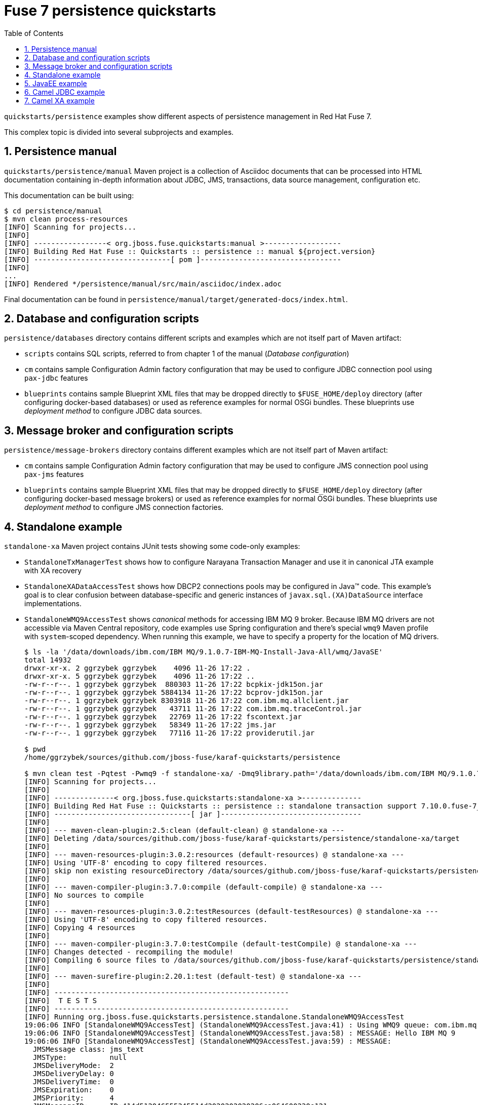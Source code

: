 // Asciidoctor attributes

:toc: left
:sectnums:
:sectnumlevels: 3
:!linkcss:
:source-highlighter: highlightjs
:data-uri:

// custom attributes

:f7: Red Hat Fuse 7

= Fuse 7 persistence quickstarts

`quickstarts/persistence` examples show different aspects of persistence management in {f7}.

This complex topic is divided into several subprojects and examples.

== Persistence manual
`quickstarts/persistence/manual` Maven project is a collection of Asciidoc documents that can be processed into HTML documentation
containing in-depth information about JDBC, JMS, transactions, data source management, configuration etc.

This documentation can be built using:
[listing,options="nowrap"]
----
$ cd persistence/manual
$ mvn clean process-resources
[INFO] Scanning for projects...
[INFO]
[INFO] -----------------< org.jboss.fuse.quickstarts:manual >------------------
[INFO] Building Red Hat Fuse :: Quickstarts :: persistence :: manual ${project.version}
[INFO] --------------------------------[ pom ]---------------------------------
[INFO]
...
[INFO] Rendered */persistence/manual/src/main/asciidoc/index.adoc
----

Final documentation can be found in `persistence/manual/target/generated-docs/index.html`.

== Database and configuration scripts

`persistence/databases` directory contains different scripts and examples which are not itself part of Maven artifact:

* `scripts` contains SQL scripts, referred to from chapter 1 of the manual (_Database configuration_)

* `cm` contains sample Configuration Admin factory configuration that may be used to configure JDBC connection pool
using `pax-jdbc` features

* `blueprints` contains sample Blueprint XML files that may be dropped directly to `$FUSE_HOME/deploy` directory
(after configuring docker-based databases) or used as reference examples for normal OSGi bundles. These blueprints
use _deployment method_ to configure JDBC data sources.

== Message broker and configuration scripts

`persistence/message-brokers` directory contains different examples which are not itself part of Maven artifact:

* `cm` contains sample Configuration Admin factory configuration that may be used to configure JMS connection pool
using `pax-jms` features

* `blueprints` contains sample Blueprint XML files that may be dropped directly to `$FUSE_HOME/deploy` directory
(after configuring docker-based message brokers) or used as reference examples for normal OSGi bundles. These blueprints
use _deployment method_ to configure JMS connection factories.

== Standalone example

`standalone-xa` Maven project contains JUnit tests showing some code-only examples:

* `StandaloneTxManagerTest` shows how to configure Narayana Transaction Manager and use it in canonical JTA example with XA recovery

* `StandaloneXADataAccessTest` shows how DBCP2 connections pools may be configured in Java™ code. This example's
goal is to clear confusion between database-specific and generic instances of `javax.sql.(XA)DataSource` interface implementations.

* `StandaloneWMQ9AccessTest` shows _canonical_ methods for accessing IBM MQ 9 broker. Because IBM MQ drivers are not accessible
via Maven Central repository, code examples use Spring configuration and there's special `wmq9` Maven profile
with `system`-scoped dependency. When running this example, we have to specify a property for the location
of MQ drivers.
+
[listing,options="nowrap"]
----
$ ls -la '/data/downloads/ibm.com/IBM MQ/9.1.0.7-IBM-MQ-Install-Java-All/wmq/JavaSE'
total 14932
drwxr-xr-x. 2 ggrzybek ggrzybek    4096 11-26 17:22 .
drwxr-xr-x. 5 ggrzybek ggrzybek    4096 11-26 17:22 ..
-rw-r--r--. 1 ggrzybek ggrzybek  880303 11-26 17:22 bcpkix-jdk15on.jar
-rw-r--r--. 1 ggrzybek ggrzybek 5884134 11-26 17:22 bcprov-jdk15on.jar
-rw-r--r--. 1 ggrzybek ggrzybek 8303918 11-26 17:22 com.ibm.mq.allclient.jar
-rw-r--r--. 1 ggrzybek ggrzybek   43711 11-26 17:22 com.ibm.mq.traceControl.jar
-rw-r--r--. 1 ggrzybek ggrzybek   22769 11-26 17:22 fscontext.jar
-rw-r--r--. 1 ggrzybek ggrzybek   58349 11-26 17:22 jms.jar
-rw-r--r--. 1 ggrzybek ggrzybek   77116 11-26 17:22 providerutil.jar

$ pwd
/home/ggrzybek/sources/github.com/jboss-fuse/karaf-quickstarts/persistence

$ mvn clean test -Pqtest -Pwmq9 -f standalone-xa/ -Dmq9library.path='/data/downloads/ibm.com/IBM MQ/9.1.0.7-IBM-MQ-Install-Java-All/wmq/JavaSE' -Dtest=StandaloneWMQ9AccessTest
[INFO] Scanning for projects...
[INFO]
[INFO] --------------< org.jboss.fuse.quickstarts:standalone-xa >--------------
[INFO] Building Red Hat Fuse :: Quickstarts :: persistence :: standalone transaction support 7.10.0.fuse-7_10_0038
[INFO] --------------------------------[ jar ]---------------------------------
[INFO]
[INFO] --- maven-clean-plugin:2.5:clean (default-clean) @ standalone-xa ---
[INFO] Deleting /data/sources/github.com/jboss-fuse/karaf-quickstarts/persistence/standalone-xa/target
[INFO]
[INFO] --- maven-resources-plugin:3.0.2:resources (default-resources) @ standalone-xa ---
[INFO] Using 'UTF-8' encoding to copy filtered resources.
[INFO] skip non existing resourceDirectory /data/sources/github.com/jboss-fuse/karaf-quickstarts/persistence/standalone-xa/src/main/resources
[INFO]
[INFO] --- maven-compiler-plugin:3.7.0:compile (default-compile) @ standalone-xa ---
[INFO] No sources to compile
[INFO]
[INFO] --- maven-resources-plugin:3.0.2:testResources (default-testResources) @ standalone-xa ---
[INFO] Using 'UTF-8' encoding to copy filtered resources.
[INFO] Copying 4 resources
[INFO]
[INFO] --- maven-compiler-plugin:3.7.0:testCompile (default-testCompile) @ standalone-xa ---
[INFO] Changes detected - recompiling the module!
[INFO] Compiling 6 source files to /data/sources/github.com/jboss-fuse/karaf-quickstarts/persistence/standalone-xa/target/test-classes
[INFO]
[INFO] --- maven-surefire-plugin:2.20.1:test (default-test) @ standalone-xa ---
[INFO]
[INFO] -------------------------------------------------------
[INFO]  T E S T S
[INFO] -------------------------------------------------------
[INFO] Running org.jboss.fuse.quickstarts.persistence.standalone.StandaloneWMQ9AccessTest
19:06:06 INFO [StandaloneWMQ9AccessTest] (StandaloneWMQ9AccessTest.java:41) : Using WMQ9 queue: com.ibm.mq.jms.MQQueue
19:06:06 INFO [StandaloneWMQ9AccessTest] (StandaloneWMQ9AccessTest.java:58) : MESSAGE: Hello IBM MQ 9
19:06:06 INFO [StandaloneWMQ9AccessTest] (StandaloneWMQ9AccessTest.java:59) : MESSAGE:
  JMSMessage class: jms_text
  JMSType:          null
  JMSDeliveryMode:  2
  JMSDeliveryDelay: 0
  JMSDeliveryTime:  0
  JMSExpiration:    0
  JMSPriority:      4
  JMSMessageID:     ID:414d512046555345514d2020202020206ca064600230e121
  JMSTimestamp:     1617210203894
  JMSCorrelationID: null
  JMSDestination:   queue:///DEV.QUEUE.1
  JMSReplyTo:       null
  JMSRedelivered:   false
    JMSXAppID: rt.junit.JUnitStarter
    JMSXDeliveryCount: 1
    JMSXUserID: app
    JMS_IBM_Character_Set: UTF-8
    JMS_IBM_Encoding: 273
    JMS_IBM_Format: MQSTR
    JMS_IBM_MsgType: 8
    JMS_IBM_PutApplType: 28
    JMS_IBM_PutDate: 20210331
    JMS_IBM_PutTime: 17032390
Hello IBM MQ 9
[INFO] Tests run: 1, Failures: 0, Errors: 0, Skipped: 0, Time elapsed: 1.262 s - in org.jboss.fuse.quickstarts.persistence.standalone.StandaloneWMQ9AccessTest
[INFO]
[INFO] Results:
[INFO]
[INFO] Tests run: 1, Failures: 0, Errors: 0, Skipped: 0
[INFO]
[INFO] ------------------------------------------------------------------------
[INFO] BUILD SUCCESS
[INFO] ------------------------------------------------------------------------
[INFO] Total time:  4.016 s
[INFO] Finished at: 2021-03-31T19:06:07+02:00
[INFO] ------------------------------------------------------------------------
----

* `StandaloneArtemisAccessTest` shows _canonical_ methods for accessing A-MQ 7 broker. This example may be run
without specifying any profile (except `-Pqtest`).
+
[listing,options="nowrap"]
----
$ pwd
/home/ggrzybek/sources/github.com/jboss-fuse/karaf-quickstarts/persistence/standalone-xa

$ mvn clean test -Pqtest -Dtest=StandaloneArtemisAccessTest,StandaloneXAArtemisAccessTest
[INFO] Scanning for projects...
[INFO]
[INFO] --------------< org.jboss.fuse.quickstarts:standalone-xa >--------------
[INFO] Building Red Hat Fuse :: Quickstarts :: persistence :: standalone transaction support 7.10.0.fuse-7_10_0038
[INFO] --------------------------------[ jar ]---------------------------------
[INFO]
[INFO] --- maven-clean-plugin:2.5:clean (default-clean) @ standalone-xa ---
[INFO] Deleting /data/sources/github.com/jboss-fuse/karaf-quickstarts/persistence/standalone-xa/target
[INFO]
[INFO] --- maven-resources-plugin:3.0.2:resources (default-resources) @ standalone-xa ---
[INFO] Using 'UTF-8' encoding to copy filtered resources.
[INFO] skip non existing resourceDirectory /data/sources/github.com/jboss-fuse/karaf-quickstarts/persistence/standalone-xa/src/main/resources
[INFO]
[INFO] --- maven-compiler-plugin:3.7.0:compile (default-compile) @ standalone-xa ---
[INFO] No sources to compile
[INFO]
[INFO] --- maven-resources-plugin:3.0.2:testResources (default-testResources) @ standalone-xa ---
[INFO] Using 'UTF-8' encoding to copy filtered resources.
[INFO] Copying 4 resources
[INFO]
[INFO] --- maven-compiler-plugin:3.7.0:testCompile (default-testCompile) @ standalone-xa ---
[INFO] Changes detected - recompiling the module!
[INFO] Compiling 6 source files to /data/sources/github.com/jboss-fuse/karaf-quickstarts/persistence/standalone-xa/target/test-classes
[INFO]
[INFO] --- maven-surefire-plugin:2.20.1:test (default-test) @ standalone-xa ---
[INFO]
[INFO] -------------------------------------------------------
[INFO]  T E S T S
[INFO] -------------------------------------------------------
[INFO] Running org.jboss.fuse.quickstarts.persistence.standalone.StandaloneArtemisAccessTest
19:07:32 INFO [StandaloneArtemisAccessTest] (StandaloneArtemisAccessTest.java:45) : Using Artemis queue: org.apache.activemq.artemis.jms.client.ActiveMQQueue
19:07:33 INFO [JmsConnection] (JmsConnection.java:1339) : Connection ID:c6ee9eae-4908-46b7-a694-9261ad93435f:1 connected to server: amqp://localhost:61616
19:07:33 INFO [StandaloneArtemisAccessTest] (StandaloneArtemisAccessTest.java:60) : Using QPid queue: org.apache.qpid.jms.JmsQueue
19:07:33 INFO [StandaloneArtemisAccessTest] (StandaloneArtemisAccessTest.java:64) : MESSAGE: Hello Artemis from PAX-JMS
19:07:33 INFO [StandaloneArtemisAccessTest] (StandaloneArtemisAccessTest.java:65) : MESSAGE: JmsTextMessage { org.apache.qpid.jms.provider.amqp.message.AmqpJmsTextMessageFacade@517bd097 }
[INFO] Tests run: 1, Failures: 0, Errors: 0, Skipped: 0, Time elapsed: 1.333 s - in org.jboss.fuse.quickstarts.persistence.standalone.StandaloneArtemisAccessTest
[INFO] Running org.jboss.fuse.quickstarts.persistence.standalone.StandaloneXAArtemisAccessTest
19:07:33 INFO [JmsPoolXAConnectionFactory] (JmsPoolXAConnectionFactory.java:77) : Provided ConnectionFactory is JMS 2.0+ capable.
19:07:33 INFO [TransactionStatusManager] (TransactionStatusManager.java:138) : ARJUNA012170: TransactionStatusManager started on port 33465 and host 127.0.0.1 with service com.arjuna.ats.arjuna.recovery.ActionStatusService
[INFO] Tests run: 1, Failures: 0, Errors: 0, Skipped: 0, Time elapsed: 0.149 s - in org.jboss.fuse.quickstarts.persistence.standalone.StandaloneXAArtemisAccessTest
[INFO]
[INFO] Results:
[INFO]
[INFO] Tests run: 2, Failures: 0, Errors: 0, Skipped: 0
[INFO]
[INFO] ------------------------------------------------------------------------
[INFO] BUILD SUCCESS
[INFO] ------------------------------------------------------------------------
[INFO] Total time:  4.016 s
[INFO] Finished at: 2021-03-31T19:07:33+02:00
[INFO] ------------------------------------------------------------------------
----

* `StandaloneAMQ6AccessTest` shows _canonical_ methods for accessing A-MQ 6 broker. This example should be run
with `-Pamq6` Maven profile.
+
[listing,options="nowrap"]
----
$ mvn clean test -Pqtest,_indy -Pamq6 -Dtest=StandaloneAMQ6AccessTest
[INFO] Scanning for projects...
[INFO]
[INFO] --------------< org.jboss.fuse.quickstarts:standalone-xa >--------------
[INFO] Building Red Hat Fuse :: Quickstarts :: persistence :: standalone transaction support 7.10.0.fuse-7_10_0038
[INFO] --------------------------------[ jar ]---------------------------------
[INFO]
[INFO] --- maven-clean-plugin:2.5:clean (default-clean) @ standalone-xa ---
[INFO] Deleting /data/sources/github.com/jboss-fuse/karaf-quickstarts/persistence/standalone-xa/target
[INFO]
[INFO] --- maven-resources-plugin:3.0.2:resources (default-resources) @ standalone-xa ---
[INFO] Using 'UTF-8' encoding to copy filtered resources.
[INFO] skip non existing resourceDirectory /data/sources/github.com/jboss-fuse/karaf-quickstarts/persistence/standalone-xa/src/main/resources
[INFO]
[INFO] --- maven-compiler-plugin:3.7.0:compile (default-compile) @ standalone-xa ---
[INFO] No sources to compile
[INFO]
[INFO] --- maven-resources-plugin:3.0.2:testResources (default-testResources) @ standalone-xa ---
[INFO] Using 'UTF-8' encoding to copy filtered resources.
[INFO] Copying 4 resources
[INFO]
[INFO] --- maven-compiler-plugin:3.7.0:testCompile (default-testCompile) @ standalone-xa ---
[INFO] Changes detected - recompiling the module!
[INFO] Compiling 6 source files to /data/sources/github.com/jboss-fuse/karaf-quickstarts/persistence/standalone-xa/target/test-classes
[INFO]
[INFO] --- maven-surefire-plugin:2.20.1:test (default-test) @ standalone-xa ---
[INFO]
[INFO] -------------------------------------------------------
[INFO]  T E S T S
[INFO] -------------------------------------------------------
[INFO] Running org.jboss.fuse.quickstarts.persistence.standalone.StandaloneAMQ6AccessTest
19:08:17 INFO [StandaloneAMQ6AccessTest] (StandaloneAMQ6AccessTest.java:45) : Using A-MQ 6 queue: org.apache.activemq.command.ActiveMQQueue
19:08:17 INFO [StandaloneAMQ6AccessTest] (StandaloneAMQ6AccessTest.java:59) : Using A-MQ 6 queue: org.apache.activemq.command.ActiveMQQueue
19:08:17 INFO [StandaloneAMQ6AccessTest] (StandaloneAMQ6AccessTest.java:63) : MESSAGE: Hello A-MQ 6
19:08:17 INFO [StandaloneAMQ6AccessTest] (StandaloneAMQ6AccessTest.java:64) : MESSAGE: ActiveMQTextMessage {commandId = 5, responseRequired = true, messageId = ID:everfree.forest-41415-1617210496795-1:1:1:1:1, originalDestination = null, originalTransactionId = null, producerId = ID:everfree.forest-41415-1617210496795-1:1:1:1, destination = queue://amqp://localhost:61616, transactionId = null, expiration = 0, timestamp = 1617210497051, arrival = 0, brokerInTime = 1617210497053, brokerOutTime = 1617210497087, correlationId = null, replyTo = null, persistent = true, type = null, priority = 4, groupID = null, groupSequence = 0, targetConsumerId = null, compressed = false, userID = null, content = null, marshalledProperties = null, dataStructure = null, redeliveryCounter = 0, size = 0, properties = null, readOnlyProperties = true, readOnlyBody = true, droppable = false, jmsXGroupFirstForConsumer = false, text = Hello A-MQ 6}
[INFO] Tests run: 1, Failures: 0, Errors: 0, Skipped: 0, Time elapsed: 0.942 s - in org.jboss.fuse.quickstarts.persistence.standalone.StandaloneAMQ6AccessTest
[INFO]
[INFO] Results:
[INFO]
[INFO] Tests run: 1, Failures: 0, Errors: 0, Skipped: 0
[INFO]
[INFO] ------------------------------------------------------------------------
[INFO] BUILD SUCCESS
[INFO] ------------------------------------------------------------------------
[INFO] Total time:  3.665 s
[INFO] Finished at: 2021-03-31T19:08:17+02:00
[INFO] ------------------------------------------------------------------------
----

== JavaEE example

`javaee-xa` is not OSGi related, but presents _canonical_ example of using JTA and JDBC APIs inside standard Servlet.
This example requires configuration of sample data sources inside Red Hat EAP server. The configuration details
are not presented in this quickstarts - only the API usage is shown.

== Camel JDBC example

`camel-jdbc` is a simple Camel context with routes that interact with camel-jdbc component. It is required
to configure docker-based PostgreSQL database (as presented in Persistence Manual).

Using fresh {f7} instance, we can (after building the example):
[listing,options="nowrap"]
----
karaf@root()> install -s mvn:org.postgresql/postgresql/42.2.19
Bundle ID: 274
karaf@root()> feature:install jdbc pax-jdbc-pool-dbcp2

karaf@root()> install -s mvn:org.jboss.fuse.quickstarts/camel-jdbc/${project.version}
Bundle ID: 279
----

After installing the example, we'll see this log output every 20 seconds:

[listing,options="nowrap"]
----
2021-03-31 19:09:07,225 INFO  {Camel (camel) thread #2 - timer://webinar} [org.apache.camel.util.CamelLogger.log()] (CamelLogger.java:159) : *** Select all : {id=1, date=2018-02-20 08:00:00.0, name=User 1, summary=Incident 1, details=This is a report incident 001, email=user1@redhat.com}
2021-03-31 19:09:07,225 INFO  {Camel (camel) thread #2 - timer://webinar} [org.apache.camel.util.CamelLogger.log()] (CamelLogger.java:159) : *** Select all : {id=2, date=2018-02-20 08:10:00.0, name=User 2, summary=Incident 2, details=This is a report incident 002, email=user2@redhat.com}
2021-03-31 19:09:07,226 INFO  {Camel (camel) thread #2 - timer://webinar} [org.apache.camel.util.CamelLogger.log()] (CamelLogger.java:159) : *** Select all : {id=3, date=2018-02-20 08:20:00.0, name=User 3, summary=Incident 3, details=This is a report incident 003, email=user3@redhat.com}
2021-03-31 19:09:07,226 INFO  {Camel (camel) thread #2 - timer://webinar} [org.apache.camel.util.CamelLogger.log()] (CamelLogger.java:159) : *** Select all : {id=4, date=2018-02-20 08:30:00.0, name=User 4, summary=Incident 4, details=This is a report incident 004, email=user4@redhat.com}
----

Additionally, if a file will be created in `$FUSE_HOME/data/camel-jdbc`, additional query will be performed:
[listing,options="nowrap"]
----
$ echo -n '1,3' > data/camel-jdbc/query1.txt
----

After triggering `key-from-file` route using the above command, we'll see this in the log:
[listing,options="nowrap"]
----
2021-03-31 19:09:42,632 INFO  {Camel (camel) thread #1 - file://data/camel-jdbc} [org.apache.camel.util.CamelLogger.log()] (CamelLogger.java:159) : >>> SQL Query : select * from report.incident where id = '1'
2021-03-31 19:09:42,643 INFO  {Camel (camel) thread #1 - file://data/camel-jdbc} [org.apache.camel.util.CamelLogger.log()] (CamelLogger.java:159) : >>> Select using key : [{id=1, date=2018-02-20 08:00:00.0, name=User 1, summary=Incident 1, details=This is a report incident 001, email=user1@redhat.com}]
2021-03-31 19:09:42,644 INFO  {Camel (camel) thread #1 - file://data/camel-jdbc} [org.apache.camel.util.CamelLogger.log()] (CamelLogger.java:159) : >>> SQL Query : select * from report.incident where id = '3'
2021-03-31 19:09:42,649 INFO  {Camel (camel) thread #1 - file://data/camel-jdbc} [org.apache.camel.util.CamelLogger.log()] (CamelLogger.java:159) : >>> Select using key : [{id=3, date=2018-02-20 08:20:00.0, name=User 3, summary=Incident 3, details=This is a report incident 003, email=user3@redhat.com}]
----

== Camel XA example

`camel-xa` is a Camel context with routes that us multiple XA resources - two Artemis JMS queues and PostgreSQL database.
The database access is performed using JPA. It is required to configure docker-based PostgreSQL database (as presented
in Persistence Manual) and Artemis broker accessible at `tcp://localhost:61616` URL.

.Database
* user: `fuse`
* password: `fuse`
* database name: `reportdb`
* URI: `jdbc:postgresql://localhost:5432/reportdb`

.Broker
* user: `fuse`
* password: `fuse`
* URI: `tcp://localhost:61616`

Using fresh {f7} instance, we can (after building the example):
[listing,options="nowrap"]
----
karaf@root()> install -s mvn:org.postgresql/postgresql/42.2.19
Bundle ID: 274
karaf@root()> feature:install jdbc jms jndi
karaf@root()> feature:install pax-jdbc-pool-narayana pax-jms-pool-narayana pax-jms-artemis pax-jdbc-config pax-jms-config
karaf@root()> feature:install camel-blueprint camel-jpa camel-jms
karaf@root()> feature:install jpa hibernate-orm
----

Now we have to install blueprint-based datasource and connection factory. After replacing {f7} location for `$FUSE_HOME`
we can install file-based blueprints:

[listing,options="nowrap"]
----
karaf@root()> install -s blueprint:file://$FUSE_HOME/camel-xa/src/main/blueprint/connection-factory.xml
Bundle ID: 308
karaf@root()> install -s blueprint:file://$FUSE_HOME/camel-xa/src/main/blueprint/xa-datasource.xml
Bundle ID: 309
----

Install the example:
[listing,options="nowrap"]
----
karaf@root()> install -s mvn:org.jboss.fuse.quickstarts/camel-xa/${project.version}
Bundle ID: 310

karaf@root()> camel:route-list
 Context                     Route                   Status              Total #       Failed #     Inflight #   Uptime
 -------                     -----                   ------              -------       --------     ----------   ------
 xa-transaction-jms-ok-way   transactedTargetOkWay   Started                   0              0              0   19.100 seconds
----

We can test the route now:
[listing,options="nowrap"]
----
karaf@root()> jms:browse -u fuse -p fuse jms/artemisXAConnectionFactory xa1Queue
Message ID │ Content │ Charset │ Type │ Correlation ID │ Delivery Mode │ Destination │ Expiration │ Priority │ Redelivered │ ReplyTo │ Timestamp
───────────┼─────────┼─────────┼──────┼────────────────┼───────────────┼─────────────┼────────────┼──────────┼─────────────┼─────────┼──────────

karaf@root()> jms:browse -u fuse -p fuse jms/artemisXAConnectionFactory xa2Queue
Message ID │ Content │ Charset │ Type │ Correlation ID │ Delivery Mode │ Destination │ Expiration │ Priority │ Redelivered │ ReplyTo │ Timestamp
───────────┼─────────┼─────────┼──────┼────────────────┼───────────────┼─────────────┼────────────┼──────────┼─────────────┼─────────┼──────────

karaf@root()> jdbc:query jdbc/postgresDS 'select * from message'
messagetext
───────────

karaf@root()> jms:send -u fuse -p fuse jms/artemisXAConnectionFactory xa1Queue "Hello Camel XA"

karaf@root()> jdbc:query jdbc/postgresDS 'select * from message'
messagetext
──────────────
Hello Camel XA

karaf@root()> jms:browse -u fuse -p fuse jms/artemisXAConnectionFactory xa1Queue
Message ID │ Content │ Charset │ Type │ Correlation ID │ Delivery Mode │ Destination │ Expiration │ Priority │ Redelivered │ ReplyTo │ Timestamp
───────────┼─────────┼─────────┼──────┼────────────────┼───────────────┼─────────────┼────────────┼──────────┼─────────────┼─────────┼──────────

karaf@root()> jms:browse -u fuse -p fuse jms/artemisXAConnectionFactory xa2Queue
Message ID                              │ Content        │ Charset │ Type │ Correlation ID │ Delivery Mode │ Destination             │ Expiration │ Priority │ Redelivered │ ReplyTo │ Timestamp
────────────────────────────────────────┼────────────────┼─────────┼──────┼────────────────┼───────────────┼─────────────────────────┼────────────┼──────────┼─────────────┼─────────┼──────────────────────────────
ID:87658235-9244-11eb-b22c-54e1ad3055fb │ Hello Camel XA │ UTF-8   │      │                │ Persistent    │ ActiveMQQueue[xa2Queue] │ Never      │ 4        │ false       │         │ Wed Mar 31 19:14:19 CEST 2021

karaf@root()> camel:route-list
 Context                     Route                   Status              Total #       Failed #     Inflight #   Uptime
 -------                     -----                   ------              -------       --------     ----------   ------
 xa-transaction-jms-ok-way   transactedTargetOkWay   Started                   1              0              0   1 minute
----
